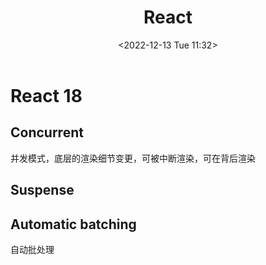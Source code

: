 #+TITLE: React
#+DATE:<2022-12-13 Tue 11:32>
#+FILETAGS: react

* React 18

** Concurrent

并发模式，底层的渲染细节变更，可被中断渲染，可在背后渲染

** Suspense

** Automatic batching

自动批处理
